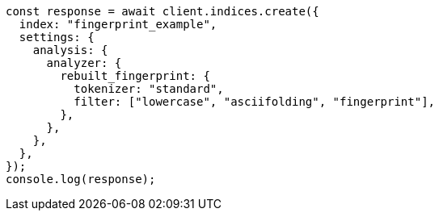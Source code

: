 // This file is autogenerated, DO NOT EDIT
// Use `node scripts/generate-docs-examples.js` to generate the docs examples

[source, js]
----
const response = await client.indices.create({
  index: "fingerprint_example",
  settings: {
    analysis: {
      analyzer: {
        rebuilt_fingerprint: {
          tokenizer: "standard",
          filter: ["lowercase", "asciifolding", "fingerprint"],
        },
      },
    },
  },
});
console.log(response);
----
